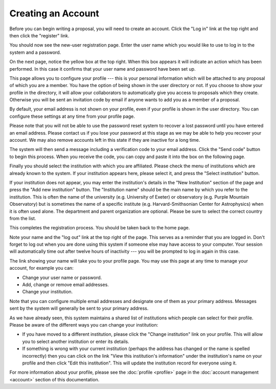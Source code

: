 Creating an Account
===================

Before you can begin writing a proposal, you will need to create
an account.  Click the "Log in" link at the top right and
then click the "register" link.

.. image:: image/home_page.png

You should now see the new-user registration page.  Enter the user
name which you would like to use to log in to the system and
a password.

.. image:: image/user_new.png

On the next page, notice the yellow box at the top right.  When this
box appears it will indicate an action which has been performed.
In this case it confirms that your user name and password have been
set up.

This page allows you to configure your profile --- this is your personal
information which will be attached to any proposal of which you are a member.
You have the option of being shown in the user directory or not.
If you choose to show your profile in the directory, it will allow your
collaborators to automatically give you access to proposals which they create.
Otherwise you will be sent an invitation code by email if anyone wants
to add you as a member of a proposal.

By default, your email address is not shown on your profile, even
if your profile is shown in the user directory.  You can configure
these settings at any time from your profile page.

Please note that you will not be able to use the password reset
system to recover a lost password until you have entered an
email address.
Please contact us if you lose your password at this stage
as we may be able to help you recover your account.
We may also remove accounts left in this state if they are
inactive for a long time.

.. image:: image/profile_new.png

The system will then send a message including a verification code
to your email address.  Click the "Send code" button to begin
this process.  When you receive the code, you can copy and
paste it into the box on the following page.

Finally you should select the institution with which you are
affiliated.  Please check the menu of institutions which are
already known to the system.  If your institution appears here,
please select it, and press the "Select institution" button.

If your institution does not appear, you may enter the
institution's details in the "New Institution" section
of the page and press the "Add new institution" button.
The "Institution name" should be the main name by which
you refer to the institution.  This is often the name
of the university (e.g. University of Exeter) or
observatory (e.g. Purple Mountain Observatory)
but is sometimes the name of a specific institute
(e.g. Harvard-Smithsonian Center for Astrophysics)
when it is often used alone.
The department and parent organization are optional.
Please be sure to select the correct country from the list.

.. image:: image/profile_institution.png

This completes the registration process.  You should be taken back to the
home page.

Note your name and the "log out" link at the top right of the page.
This serves as a reminder that you are logged in.  Don't forget
to log out when you are done using this system if someone else
may have access to your computer.  Your session will automatically
time out after twelve hours of inactivity --- you will be prompted to
log in again in this case.

.. image:: image/profile_complete.png

The link showing your name will take you to your profile page.
You may use this page at any time to manage your account,
for example you can:

* Change your user name or password.
* Add, change or remove email addresses.
* Change your institution.

Note that you can configure multiple email addresses and designate one of
them as your primary address.  Messages sent by the system will generally
be sent to your primary address.

As we have already seen, this system maintains a shared list of
institutions which people can select for their profile.
Please be aware of the different ways you can change your institution:

* If you have moved to a different institution, please click the
  "Change institution" link on your profile.  This will allow you
  to select another institution or enter its details.

* If something is wrong with your current institution (perhaps the
  address has changed or the name is spelled incorrectly) then
  you can click on the link "View this institution's information"
  under the institution's name on your profile
  and then click "Edit this institution".   This will update the
  institution record for everyone using it.

.. image:: image/profile_view.png

For more information about your profile, please see the
:doc:`profile <profile>` page in the
:doc:`account management <account>` section of this documentation.
